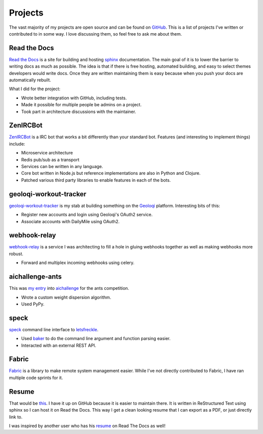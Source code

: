 ========
Projects
========

The vast majority of my projects are open source and can be found on
GitHub_. This is a list of projects I've written or contributed to in
some way. I love discussing them, so feel free to ask me about them.

#############
Read the Docs
#############

`Read the Docs`_ is a site for building and hosting sphinx_
documentation. The main goal of it is to lower the barrier to writing
docs as much as possible. The idea is that if there is free hosting,
automated building, and easy to select themes developers would write
docs. Once they are written maintaining them is easy because when you
push your docs are automatically rebuilt.

What I did for the project:

* Wrote better integration with GitHub, including tests.
* Made it possible for multiple people be admins on a project.
* Took part in architecture discussions with the maintainer.

#########
ZenIRCBot
#########

ZenIRCBot_ is a IRC bot that works a bit differently than your
standard bot. Features (and interesting to implement things) include:

* Microservice architecture
* Redis pub/sub as a transport
* Services can be written in any language.
* Core bot written in Node.js but reference implementations are also
  in Python and Clojure.
* Patched various third party libraries to enable features in each of
  the bots.

#######################
geoloqi-workout-tracker
#######################

geoloqi-workout-tracker_ is my stab at building something on the
Geoloqi_ platform. Interesting bits of this:

* Register new accounts and login using Geoloqi's OAuth2 service.
* Associate accounts with DailyMile using OAuth2.

#############
webhook-relay
#############

webhook-relay_ is a service I was architecting to fill a hole in
gluing webhooks together as well as making webhooks more robust.

* Forward and multiplex incoming webhooks using celery.

################
aichallenge-ants
################

This was `my entry`_ into aichallenge_ for the ants competition.

* Wrote a custom weight dispersion algorithm.
* Used PyPy.

#####
speck
#####

speck_ command line interface to `letsfreckle`_.

* Used baker_ to do the command line argument and function parsing
  easier.
* Interacted with an external REST API.

######
Fabric
######

Fabric_ is a library to make remote system management easier. While
I've not directly contributed to Fabric, I have ran multiple code
sprints for it.

######
Resume
######

That would be this_. I have it up on GitHub because it is easier to
maintain there. It is written in ReStructured Text using sphinx so I
can host it on Read the Docs. This way I get a clean looking resume
that I can export as a PDF, or just directly link to.

I was inspired by another user who has his resume_ on Read The Docs as
well!


.. _GitHub: https://github.com/wraithan
.. _`Read the Docs`: http://readthedocs.org/
.. _sphinx: http://sphinx.pocoo.org/
.. _geoloqi-workout-tracker: https://github.com/wraithan/geoloqi-workout-tracker
.. _Geoloqi: http://geoloqi.com/
.. _geoloqi-python: https://github.com/wraithan/geoloqi-python
.. _ZenIRCBot: https://github.com/wraithan/zenircbot
.. _node-irc: https://github.com/martynsmith/node-irc
.. _webhook-relay: https://github.com/wraithan/webhook-relay
.. _this: https://github.com/wraithan/resume
.. _resume: http://resume.readthedocs.org/
.. _aichallenge: http://aichallenge.org/
.. _letsfreckle: http://letfreckle.com/
.. _baker: http://pypi.python.org/pypi/Baker/
.. _speck: https://github.com/wraithan/speck
.. _`my entry`: https://github.com/wraithan/aichallenge-ants
.. _Fabric: http://fabfile.org/
